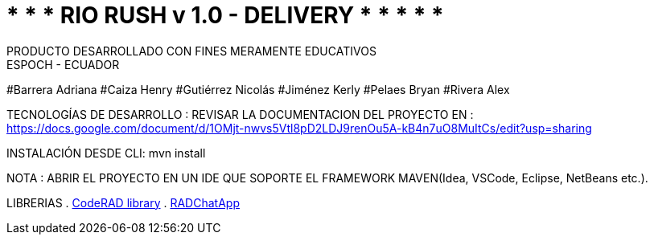= 	*	*	* 	RIO RUSH v 1.0 - DELIVERY	*	*	*	*	*
PRODUCTO DESARROLLADO CON FINES MERAMENTE EDUCATIVOS
ESPOCH - ECUADOR
 
#Barrera Adriana                 
#Caiza Henry                    
#Gutiérrez Nicolás                 
#Jiménez Kerly                    
#Pelaes Bryan                                                     
#Rivera Alex   

TECNOLOGÍAS DE DESARROLLO :                                                         
REVISAR LA DOCUMENTACION DEL PROYECTO EN : https://docs.google.com/document/d/1OMjt-nwvs5Vtl8pD2LDJ9renOu5A-kB4n7uO8MuItCs/edit?usp=sharing

INSTALACIÓN DESDE CLI: mvn install

NOTA : ABRIR EL PROYECTO  EN UN IDE QUE SOPORTE EL FRAMEWORK MAVEN(Idea, VSCode, Eclipse, NetBeans etc.).

LIBRERIAS 
. https://github.com/shannah/CodeRAD[CodeRAD library]
. https://github.com/shannah/RADChatApp[RADChatApp]


